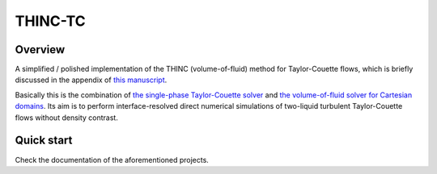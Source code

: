 ########
THINC-TC
########

|License| |LastCommit| |CI| |DOCS|

.. |License| image:: https://img.shields.io/github/license/NaokiHori/THINC-TC
.. _License: https://opensource.org/licenses/MIT

.. |LastCommit| image:: https://img.shields.io/github/last-commit/NaokiHori/THINC-TC/main
.. _LastCommit: https://github.com/NaokiHori/THINC-TC/commits/main

.. |CI| image:: https://github.com/NaokiHori/THINC-TC/actions/workflows/ci.yml/badge.svg

.. |DOCS| image:: https://github.com/NaokiHori/THINC-TC/actions/workflows/documentation.yml/badge.svg
.. _DOCS: https://naokihori.github.io/THINC-TC

.. image:: https://github.com/NaokiHori/THINC-TC/blob/main/docs/source/thumbnail.jpg
   :target: https://youtube.com/shorts/GlfF6iDPeiw
   :width: 100%

********
Overview
********

A simplified / polished implementation of the THINC (volume-of-fluid) method for Taylor-Couette flows, which is briefly discussed in the appendix of `this manuscript <https://doi.org/10.1017/jfm.2023.29>`_.

Basically this is the combination of `the single-phase Taylor-Couette solver <https://github.com/NaokiHori/SimpleTCSolver>`_ and `the volume-of-fluid solver for Cartesian domains <https://github.com/NaokiHori/SimpleVOFSolver>`_.
Its aim is to perform interface-resolved direct numerical simulations of two-liquid turbulent Taylor-Couette flows without density contrast.

***********
Quick start
***********

Check the documentation of the aforementioned projects.

